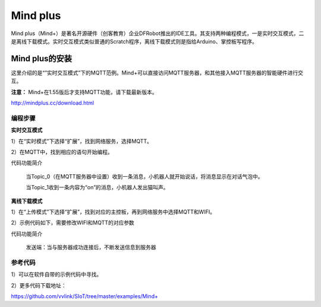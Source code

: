 Mind plus
=========================


Mind plus（Mind+）是著名开源硬件（创客教育）企业DFRobot推出的IDE工具。其支持两种编程模式，一是实时交互模式，二是离线下载模式。实时交互模式类似普通的Scratch程序，离线下载模式则是指给Arduino、掌控板写程序。

--------------------------
Mind plus的安装
--------------------------

这里介绍的是“”实时交互模式”下的MQTT范例。Mind+可以直接访问MQTT服务器，和其他接入MQTT服务器的智能硬件进行交互。

**注意：** Mind+在1.55版后才支持MQTT功能，请下载最新版本。

http://mindplus.cc/download.html


编程步骤
----------------------

**实时交互模式**

1）在“实时模式”下选择“扩展”，找到网络服务，选择MQTT。

2）在MQTT中，找到相应的语句开始编程。

.. image:: ../image/demo/03-mind-03.png

代码功能简介

    当Topic_0（在MQTT服务器中设置）收到一条消息，小机器人就开始说话，将消息显示在对话气泡中。

    当Topic_1收到一条内容为“on”的消息，小机器人发出猫叫声。
    

**离线下载模式**

1）在“上传模式”下选择“扩展”，找到对应的主控板，再到网络服务中选择MQTT和WIFI。

2）示例代码如下，需要修改WIFI和MQTT的对应参数

代码功能简介
    
    发送端：当与服务器成功连接后，不断发送信息到服务器
    
.. image:: ../image/linmiaoyan/Mind_Mqtt_03.png

    接受端：根据收到的不同的信息，做出对应的操作

.. image:: ../image/linmiaoyan/Mind_Mqtt_01.png



参考代码
----------------------

1）可以在软件自带的示例代码中寻找。

2）更多代码下载地址：

https://github.com/vvlink/SIoT/tree/master/examples/Mind+
